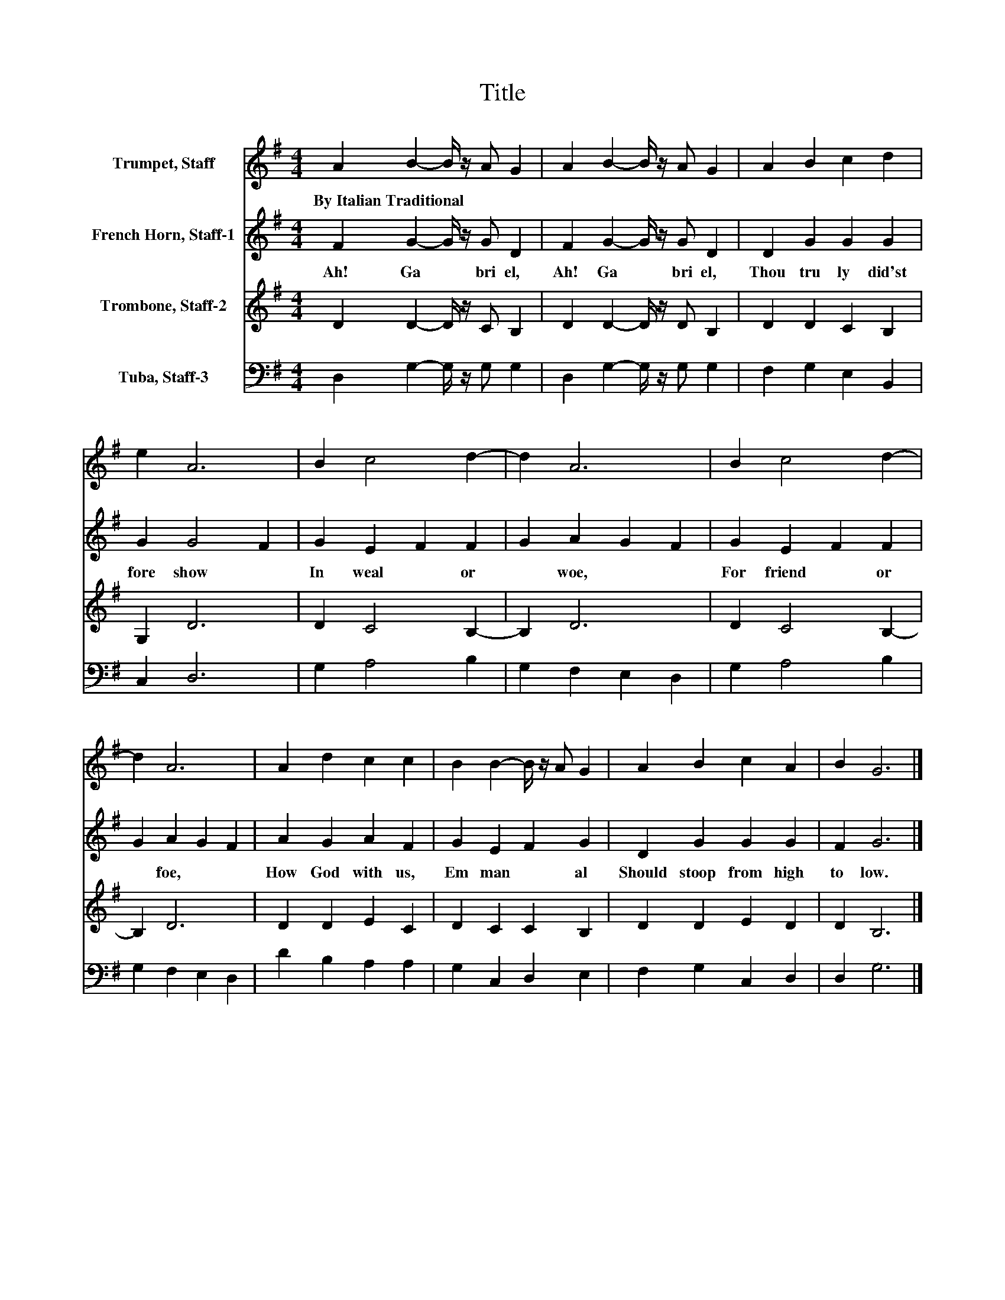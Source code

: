 X:1
T:Title
%%score 1 2 3 4
L:1/8
M:4/4
K:G
V:1 treble nm="Trumpet, Staff"
V:2 treble nm="French Horn, Staff-1"
V:3 treble nm="Trombone, Staff-2"
V:4 bass nm="Tuba, Staff-3"
V:1
 A2 B2- B/ z/ A G2 | A2 B2- B/ z/ A G2 | A2 B2 c2 d2 | e2 A6 | B2 c4 d2- | d2 A6 | B2 c4 d2- | %7
w: By~Italian~Traditional * * * *|||||||
 d2 A6 | A2 d2 c2 c2 | B2 B2- B/ z/ A G2 | A2 B2 c2 A2 | B2 G6 |] %12
w: |||||
V:2
 F2 G2- G/ z/ G D2 | F2 G2- G/ z/ G D2 | D2 G2 G2 G2 | G2 G4 F2 | G2 E2 F2 F2 | G2 A2 G2 F2 | %6
w: Ah!~ Ga * bri el,~|Ah!~ Ga * bri el,~|Thou~ tru ly~ did'st~|fore show~ *|In~ weal~ * or~|* woe,~ * *|
 G2 E2 F2 F2 | G2 A2 G2 F2 | A2 G2 A2 F2 | G2 E2 F2 G2 | D2 G2 G2 G2 | F2 G6 |] %12
w: For~ friend~ * or~|* foe,~ * *|How~ God~ with~ us,~|Em man * al~|Should~ stoop~ from~ high~|to~ low.~|
V:3
 D2 D2- D/ z/ C B,2 | D2 D2- D/ z/ D B,2 | D2 D2 C2 B,2 | G,2 D6 | D2 C4 B,2- | B,2 D6 | %6
 D2 C4 B,2- | B,2 D6 | D2 D2 E2 C2 | D2 C2 C2 B,2 | D2 D2 E2 D2 | D2 B,6 |] %12
V:4
 D,2 G,2- G,/ z/ G, G,2 | D,2 G,2- G,/ z/ G, G,2 | F,2 G,2 E,2 B,,2 | C,2 D,6 | G,2 A,4 B,2 | %5
 G,2 F,2 E,2 D,2 | G,2 A,4 B,2 | G,2 F,2 E,2 D,2 | D2 B,2 A,2 A,2 | G,2 C,2 D,2 E,2 | %10
 F,2 G,2 C,2 D,2 | D,2 G,6 |] %12

